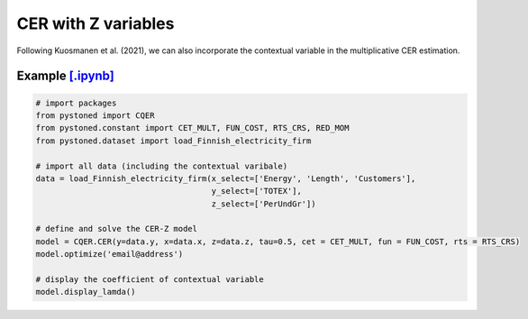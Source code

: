 ========================
CER with Z variables
========================

Following Kuosmanen et al. (2021), we can also incorporate the contextual variable in 
the multiplicative CER estimation.

.. math::
    :nowrap:

    \begin{align}
    \underset{\phi,\alpha,\boldsymbol{\beta},{{\varepsilon}^{\text{+}}},{\varepsilon}^{-}}{\mathop{\min}}&\,
        \tilde{\tau} \sum\limits_{i=1}^n(\varepsilon _i^{+})^2+(1-\tilde{\tau} )\sum\limits_{i=1}^n(\varepsilon_i^{-})^2   &{}&  \\ 
    \textit{s.t.}\quad 
    &  \ln y_i = \ln(\phi_i+1) + \boldsymbol{\delta}^{'}\boldsymbol{z}_i + \varepsilon _i^{+}-\varepsilon _i^{-}  &{}&  \forall i \notag\\
    &  \phi_i  = \alpha_i + \boldsymbol{\beta}_i^{'}\boldsymbol{x}_i -1 &{}&  \forall i \notag\\
    &  \alpha_i + \boldsymbol{\beta}_i^{'}\boldsymbol{x}_i \le \alpha_j + \boldsymbol{\beta}_j^{'}\boldsymbol{x}_i  &{}&   \forall i, j \notag\\
    &  \boldsymbol{\beta}_i \ge \boldsymbol{0} &{}&   \forall i \notag \\
    &  \varepsilon _i^{+}\ge 0,\ \varepsilon_i^{-} \ge 0  &{}& \forall i \notag 
    \end{align}

Example `[.ipynb] <https://colab.research.google.com/github/ds2010/pyStoNED/blob/master/notebooks/CER_Z.ipynb>`_
-------------------------------------------------------------------------------------------------------------------
        
.. code:: python
    
    # import packages
    from pystoned import CQER
    from pystoned.constant import CET_MULT, FUN_COST, RTS_CRS, RED_MOM
    from pystoned.dataset import load_Finnish_electricity_firm
    
    # import all data (including the contextual varibale)
    data = load_Finnish_electricity_firm(x_select=['Energy', 'Length', 'Customers'],   
                                         y_select=['TOTEX'],
                                         z_select=['PerUndGr'])

    # define and solve the CER-Z model
    model = CQER.CER(y=data.y, x=data.x, z=data.z, tau=0.5, cet = CET_MULT, fun = FUN_COST, rts = RTS_CRS) 
    model.optimize('email@address')

    # display the coefficient of contextual variable
    model.display_lamda()